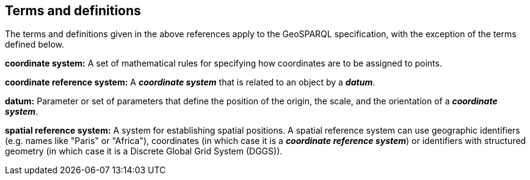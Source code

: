 == Terms and definitions

The terms and definitions given in the above references apply to the GeoSPARQL specification, with the exception of the terms defined below.

**coordinate system:**  A set of mathematical rules for specifying how coordinates are to be assigned to points.

**coordinate reference system:** A **__coordinate system__** that is related to an object by a  **__datum__**.

**datum:** Parameter or set of parameters that define the position of the origin, the scale, and the orientation of a **__coordinate system__**.

**spatial reference system:**  A system for establishing spatial positions. A spatial reference system can use geographic identifiers (e.g. names like "Paris" or "Africa"), coordinates (in which case it is a **__coordinate reference system__**) or identifiers with structured geometry (in which case it is a Discrete Global Grid System (DGGS)). 
